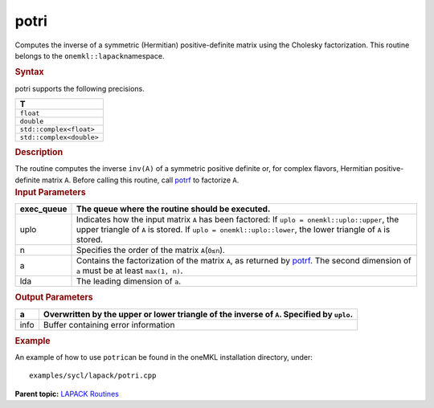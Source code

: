 .. _potri:

potri
=====


.. container::


   Computes the inverse of a symmetric (Hermitian) positive-definite
   matrix using the Cholesky factorization. This routine belongs to the
   ``onemkl::lapack``\ namespace.


   .. container:: section
      :name: GUID-04971DD3-D455-4898-9876-68AA07155B4E


      .. rubric:: Syntax
         :name: syntax
         :class: sectiontitle


      .. cpp:function::  void potri(queue &exec_queue, uplo upper_lower,      std::int64_t n, buffer<T,1> &a, std::int64_t lda,      buffer<std::int64_t,1> &info)

      potri supports the following precisions.


      .. list-table:: 
         :header-rows: 1

         * -  T 
         * -  ``float`` 
         * -  ``double`` 
         * -  ``std::complex<float>`` 
         * -  ``std::complex<double>`` 




.. container:: section
   :name: GUID-810993B2-2E94-47BF-8510-01671D72DD28


   .. rubric:: Description
      :name: description
      :class: sectiontitle


   The routine computes the inverse ``inv(A)`` of a symmetric positive
   definite or, for complex flavors, Hermitian positive-definite matrix
   ``A``. Before calling this routine, call
   `potrf <potrf.html>`__
   to factorize ``A``.


.. container:: section
   :name: GUID-EBB8D6F9-1305-4469-8328-E46B8B6402B8


   .. rubric:: Input Parameters
      :name: input-parameters
      :class: sectiontitle


   .. list-table:: 
      :header-rows: 1

      * -     exec_queue    
        -      The queue where the routine should be executed.    
      * -     uplo    
        -     Indicates how the input matrix ``A`` has been    factored:      If ``uplo = onemkl::uplo::upper``, the upper   triangle of ``A`` is stored.       If   ``uplo = onemkl::uplo::lower``, the lower triangle of ``A`` is   stored.   
      * -     n    
        -      Specifies the order of the matrix    ``A``\ (``0≤n``).   
      * -     a    
        -      Contains the factorization of the matrix ``A``, as    returned by   `potrf <potrf.html>`__.   The second dimension of ``a`` must be at least ``max(1, n)``.   
      * -     lda    
        -      The leading dimension of ``a``.     




.. container:: section
   :name: GUID-5F045D15-A28B-4028-A2A9-6F1C4A1C26DE


   .. rubric:: Output Parameters
      :name: output-parameters
      :class: sectiontitle


   .. list-table:: 
      :header-rows: 1

      * -     a    
        -     Overwritten by the upper or lower triangle of the inverse    of ``A``. Specified by ``uplo``.   
      * -     info    
        -     Buffer containing error information    




.. container:: section
   :name: EXAMPLE_5EF48B8A07D849EA84A74FE22F0D5B24


   .. rubric:: Example
      :name: example
      :class: sectiontitle


   An example of how to use ``potri``\ can be found in the oneMKL
   installation directory, under:


   ::


      examples/sycl/lapack/potri.cpp


.. container:: familylinks


   .. container:: parentlink


      **Parent topic:** `LAPACK
      Routines <lapack.html>`__


.. container::

